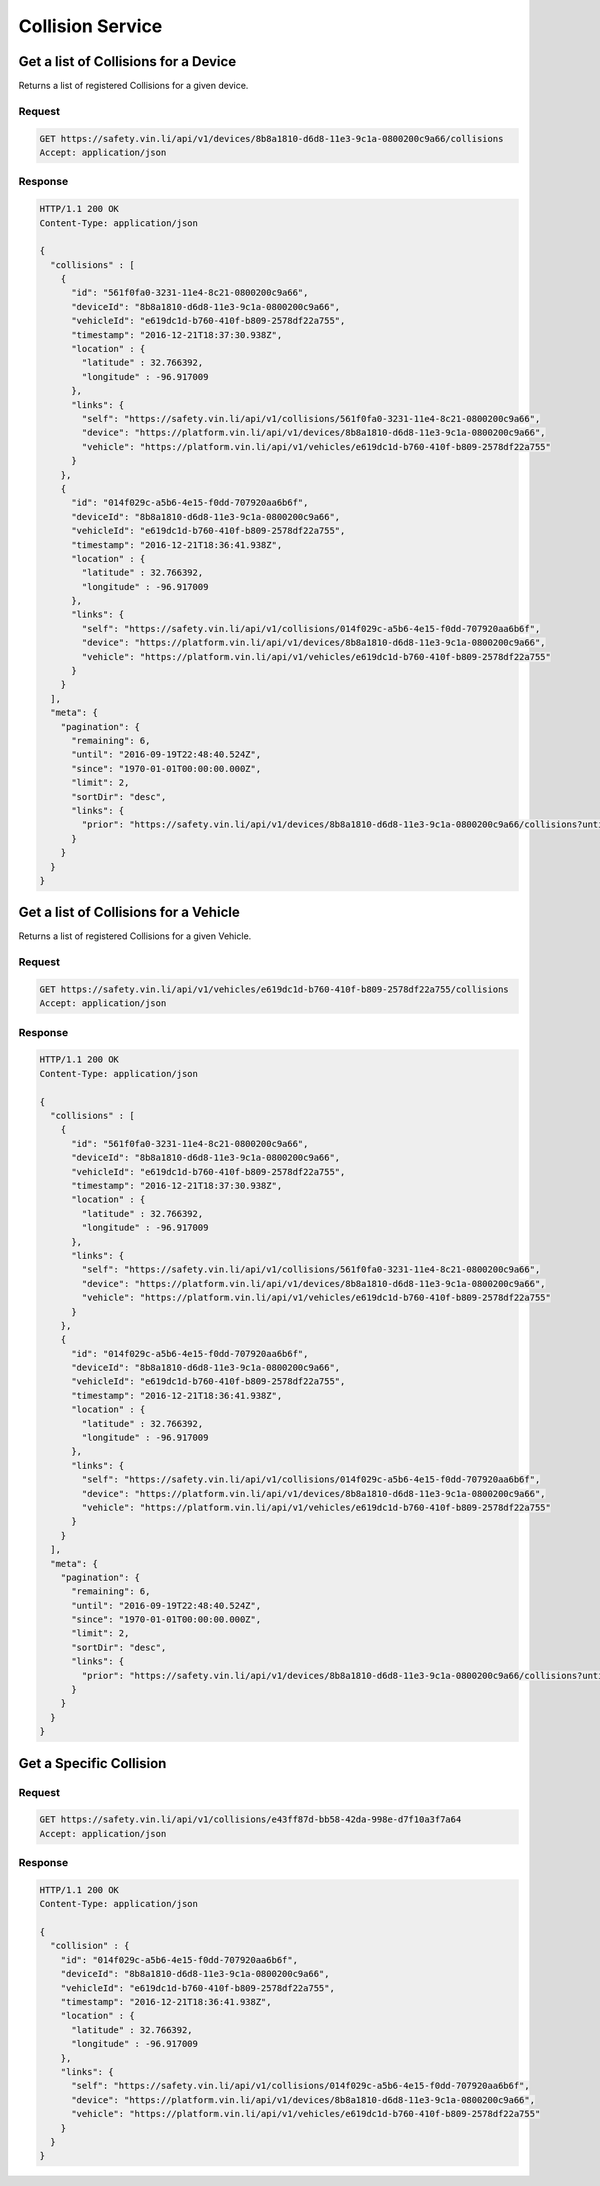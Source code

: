 Collision Service
-------------------

Get a list of Collisions for a Device
`````````````````````````````````````

Returns a list of registered Collisions for a given device.

Request
+++++++

.. code-block:: json

      GET https://safety.vin.li/api/v1/devices/8b8a1810-d6d8-11e3-9c1a-0800200c9a66/collisions
      Accept: application/json

Response
++++++++

.. code-block:: json

      HTTP/1.1 200 OK
      Content-Type: application/json

      {
        "collisions" : [
          {
            "id": "561f0fa0-3231-11e4-8c21-0800200c9a66",
            "deviceId": "8b8a1810-d6d8-11e3-9c1a-0800200c9a66",
            "vehicleId": "e619dc1d-b760-410f-b809-2578df22a755",
            "timestamp": "2016-12-21T18:37:30.938Z",
            "location" : {
              "latitude" : 32.766392,
              "longitude" : -96.917009
            },
            "links": {
              "self": "https://safety.vin.li/api/v1/collisions/561f0fa0-3231-11e4-8c21-0800200c9a66",
              "device": "https://platform.vin.li/api/v1/devices/8b8a1810-d6d8-11e3-9c1a-0800200c9a66",
              "vehicle": "https://platform.vin.li/api/v1/vehicles/e619dc1d-b760-410f-b809-2578df22a755"
            }
          },
          {
            "id": "014f029c-a5b6-4e15-f0dd-707920aa6b6f",
            "deviceId": "8b8a1810-d6d8-11e3-9c1a-0800200c9a66",
            "vehicleId": "e619dc1d-b760-410f-b809-2578df22a755",
            "timestamp": "2016-12-21T18:36:41.938Z",
            "location" : {
              "latitude" : 32.766392,
              "longitude" : -96.917009
            },
            "links": {
              "self": "https://safety.vin.li/api/v1/collisions/014f029c-a5b6-4e15-f0dd-707920aa6b6f",
              "device": "https://platform.vin.li/api/v1/devices/8b8a1810-d6d8-11e3-9c1a-0800200c9a66",
              "vehicle": "https://platform.vin.li/api/v1/vehicles/e619dc1d-b760-410f-b809-2578df22a755"
            }
          }
        ],
        "meta": {
          "pagination": {
            "remaining": 6,
            "until": "2016-09-19T22:48:40.524Z",
            "since": "1970-01-01T00:00:00.000Z",
            "limit": 2,
            "sortDir": "desc",
            "links": {
              "prior": "https://safety.vin.li/api/v1/devices/8b8a1810-d6d8-11e3-9c1a-0800200c9a66/collisions?until=1473961364647"
            }
          }
        }
      }



Get a list of Collisions for a Vehicle
``````````````````````````````````````

Returns a list of registered Collisions for a given Vehicle.

Request
+++++++

.. code-block:: json

      GET https://safety.vin.li/api/v1/vehicles/e619dc1d-b760-410f-b809-2578df22a755/collisions
      Accept: application/json

Response
++++++++

.. code-block:: json

      HTTP/1.1 200 OK
      Content-Type: application/json

      {
        "collisions" : [
          {
            "id": "561f0fa0-3231-11e4-8c21-0800200c9a66",
            "deviceId": "8b8a1810-d6d8-11e3-9c1a-0800200c9a66",
            "vehicleId": "e619dc1d-b760-410f-b809-2578df22a755",
            "timestamp": "2016-12-21T18:37:30.938Z",
            "location" : {
              "latitude" : 32.766392,
              "longitude" : -96.917009
            },
            "links": {
              "self": "https://safety.vin.li/api/v1/collisions/561f0fa0-3231-11e4-8c21-0800200c9a66",
              "device": "https://platform.vin.li/api/v1/devices/8b8a1810-d6d8-11e3-9c1a-0800200c9a66",
              "vehicle": "https://platform.vin.li/api/v1/vehicles/e619dc1d-b760-410f-b809-2578df22a755"
            }
          },
          {
            "id": "014f029c-a5b6-4e15-f0dd-707920aa6b6f",
            "deviceId": "8b8a1810-d6d8-11e3-9c1a-0800200c9a66",
            "vehicleId": "e619dc1d-b760-410f-b809-2578df22a755",
            "timestamp": "2016-12-21T18:36:41.938Z",
            "location" : {
              "latitude" : 32.766392,
              "longitude" : -96.917009
            },
            "links": {
              "self": "https://safety.vin.li/api/v1/collisions/014f029c-a5b6-4e15-f0dd-707920aa6b6f",
              "device": "https://platform.vin.li/api/v1/devices/8b8a1810-d6d8-11e3-9c1a-0800200c9a66",
              "vehicle": "https://platform.vin.li/api/v1/vehicles/e619dc1d-b760-410f-b809-2578df22a755"
            }
          }
        ],
        "meta": {
          "pagination": {
            "remaining": 6,
            "until": "2016-09-19T22:48:40.524Z",
            "since": "1970-01-01T00:00:00.000Z",
            "limit": 2,
            "sortDir": "desc",
            "links": {
              "prior": "https://safety.vin.li/api/v1/devices/8b8a1810-d6d8-11e3-9c1a-0800200c9a66/collisions?until=1473961364647"
            }
          }
        }
      }

Get a Specific Collision
````````````````````````

Request
+++++++

.. code-block:: json

      GET https://safety.vin.li/api/v1/collisions/e43ff87d-bb58-42da-998e-d7f10a3f7a64
      Accept: application/json

Response
++++++++

.. code-block:: json

      HTTP/1.1 200 OK
      Content-Type: application/json

      {
        "collision" : {
          "id": "014f029c-a5b6-4e15-f0dd-707920aa6b6f",
          "deviceId": "8b8a1810-d6d8-11e3-9c1a-0800200c9a66",
          "vehicleId": "e619dc1d-b760-410f-b809-2578df22a755",
          "timestamp": "2016-12-21T18:36:41.938Z",
          "location" : {
            "latitude" : 32.766392,
            "longitude" : -96.917009
          },
          "links": {
            "self": "https://safety.vin.li/api/v1/collisions/014f029c-a5b6-4e15-f0dd-707920aa6b6f",
            "device": "https://platform.vin.li/api/v1/devices/8b8a1810-d6d8-11e3-9c1a-0800200c9a66",
            "vehicle": "https://platform.vin.li/api/v1/vehicles/e619dc1d-b760-410f-b809-2578df22a755"
          }
        }
      }

